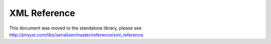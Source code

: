 XML Reference
-------------

This document was moved to the standalone library, please see
`<http://jmsyst.com/libs/serializer/master/reference/xml_reference>`_.